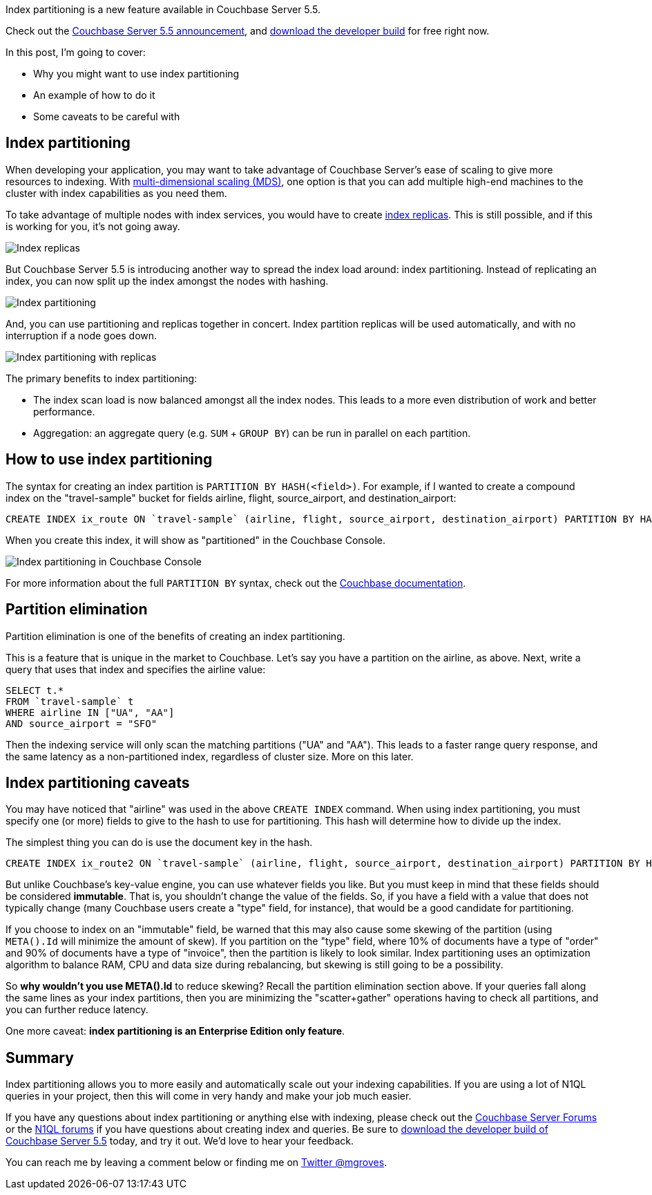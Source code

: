 :imagesdir: images
:meta-description: TBD
:title: Index Partitioning in Couchbase Server 5.5
:slug: Index-Partitioning-Couchbase-Server
:focus-keyword: index partitioning
:categories: Couchbase Server
:tags: querying, n1ql, couchbase, index, indexing, index partitioning
:heroimage: TBD

Index partitioning is a new feature available in Couchbase Server 5.5. 

Check out the link:https://blog.couchbase.com/announcing-couchbase-server-5-5-developer-build/[Couchbase Server 5.5 announcement], and link:https://www.couchbase.com/downloads?family=server&product=couchbase-server-developer&edition=enterprise[download the developer build] for free right now.

In this post, I'm going to cover:

* Why you might want to use index partitioning
* An example of how to do it
* Some caveats to be careful with

== Index partitioning

When developing your application, you may want to take advantage of Couchbase Server's ease of scaling to give more resources to indexing. With link:https://developer.couchbase.com/documentation/server/current/clustersetup/services-mds.html[multi-dimensional scaling (MDS)], one option is that you can add multiple high-end machines to the cluster with index capabilities as you need them.

To take advantage of multiple nodes with index services, you would have to create link:https://blog.couchbase.com/couchbase-index-replicas/[index replicas]. This is still possible, and if this is working for you, it's not going away.

image:10301-index-replicas.jpg[Index replicas]

But Couchbase Server 5.5 is introducing another way to spread the index load around: index partitioning. Instead of replicating an index, you can now split up the index amongst the nodes with hashing.

image:10302-index-partitioning.jpg[Index partitioning]

And, you can use partitioning and replicas together in concert. Index partition replicas will be used automatically, and with no interruption if a node goes down.

image:10303-index-partitioning-with-replicas.jpg[Index partitioning with replicas]

The primary benefits to index partitioning:

* The index scan load is now balanced amongst all the index nodes. This leads to a more even distribution of work and better performance.
* Aggregation: an aggregate query (e.g. `SUM` + `GROUP BY`) can be run in parallel on each partition.

== How to use index partitioning

The syntax for creating an index partition is `PARTITION BY HASH(<field>)`. For example, if I wanted to create a compound index on the "travel-sample" bucket for fields airline, flight, source_airport, and destination_airport:

[source,SQL,indent=0]
----
CREATE INDEX ix_route ON `travel-sample` (airline, flight, source_airport, destination_airport) PARTITION BY HASH(airline);
----

When you create this index, it will show as "partitioned" in the Couchbase Console.

image:10304-index-partitioning-in-couchbase-console.png[Index partitioning in Couchbase Console]

For more information about the full `PARTITION BY` syntax, check out the link://[Couchbase documentation].

== Partition elimination

Partition elimination is one of the benefits of creating an index partitioning.

This is a feature that is unique in the market to Couchbase. Let's say you have a partition on the airline, as above. Next, write a query that uses that index and specifies the airline value:

[source,SQL,indent=0]
----
SELECT t.*
FROM `travel-sample` t
WHERE airline IN ["UA", "AA"]
AND source_airport = "SFO"
----

Then the indexing service will only scan the matching partitions ("UA" and "AA"). This leads to a faster range query response, and the same latency as a non-partitioned index, regardless of cluster size. More on this later.

== Index partitioning caveats

You may have noticed that "airline" was used in the above `CREATE INDEX` command. When using index partitioning, you must specify one (or more) fields to give to the hash to use for partitioning. This hash will determine how to divide up the index.

The simplest thing you can do is use the document key in the hash.

[source,SQL,indent=0]
----
CREATE INDEX ix_route2 ON `travel-sample` (airline, flight, source_airport, destination_airport) PARTITION BY HASH(META().Id);
----

But unlike Couchbase's key-value engine, you can use whatever fields you like. But you must keep in mind that these fields should be considered *immutable*. That is, you shouldn't change the value of the fields. So, if you have a field with a value that does not typically change (many Couchbase users create a "type" field, for instance), that would be a good candidate for partitioning.

If you choose to index on an "immutable" field, be warned that this may also cause some skewing of the partition (using `META().Id` will minimize the amount of skew). If you partition on the "type" field, where 10% of documents have a type of "order" and 90% of documents have a type of "invoice", then the partition is likely to look similar. Index partitioning uses an optimization algorithm to balance RAM, CPU and data size during rebalancing, but skewing is still going to be a possibility.

So *why wouldn't you use META().Id* to reduce skewing? Recall the partition elimination section above. If your queries fall along the same lines as your index partitions, then you are minimizing the "scatter+gather" operations having to check all partitions, and you can further reduce latency.

One more caveat: *index partitioning is an Enterprise Edition only feature*.

== Summary

Index partitioning allows you to more easily and automatically scale out your indexing capabilities. If you are using a lot of N1QL queries in your project, then this will come in very handy and make your job much easier.

If you have any questions about index partitioning or anything else with indexing, please check out the link:https://forums.couchbase.com/c/couchbase-server[Couchbase Server Forums] or the link:https://forums.couchbase.com/c/n1ql[N1QL forums] if you have questions about creating index and queries. Be sure to link:https://www.couchbase.com/downloads?family=server&product=couchbase-server-developer&edition=enterprise[download the developer build of Couchbase Server 5.5] today, and try it out. We'd love to hear your feedback.

You can reach me by leaving a comment below or finding me on link:https://twitter.com/mgroves[Twitter @mgroves].